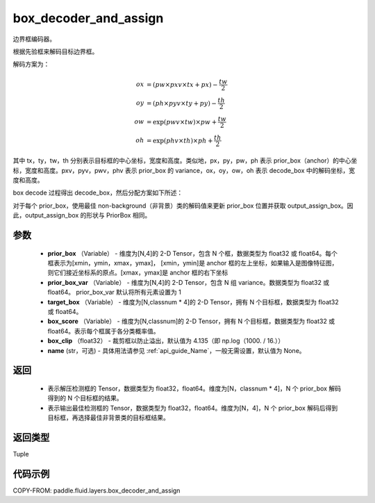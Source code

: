 .. _cn_api_fluid_layers_box_decoder_and_assign:

box_decoder_and_assign
-------------------------------

.. py:function:: paddle.fluid.layers.box_decoder_and_assign(prior_box, prior_box_var, target_box, box_score, box_clip, name=None)




边界框编码器。

根据先验框来解码目标边界框。

解码方案为：

.. math::

    ox &= (pw \times pxv \times tx + px) - \frac{tw}{2}\\
    oy &= (ph \times pyv \times ty + py) - \frac{th}{2}\\
    ow &= \exp (pwv \times tw) \times pw + \frac{tw}{2}\\
    oh &= \exp (phv \times th) \times ph + \frac{th}{2}

其中 tx，ty，tw，th 分别表示目标框的中心坐标，宽度和高度。类似地，px，py，pw，ph 表示 prior_box（anchor）的中心坐标，宽度和高度。pxv，pyv，pwv，phv 表示 prior_box 的 variance，ox，oy，ow，oh 表示 decode_box 中的解码坐标，宽度和高度。

box decode 过程得出 decode_box，然后分配方案如下所述：

对于每个 prior_box，使用最佳 non-background（非背景）类的解码值来更新 prior_box 位置并获取 output_assign_box。因此，output_assign_box 的形状与 PriorBox 相同。



参数
::::::::::::

   - **prior_box** （Variable） - 维度为[N,4]的 2-D Tensor，包含 N 个框，数据类型为 float32 或 float64。每个框表示为[xmin，ymin，xmax，ymax]， [xmin，ymin]是 anchor 框的左上坐标，如果输入是图像特征图，则它们接近坐标系的原点。[xmax，ymax]是 anchor 框的右下坐标
   - **prior_box_var** （Variable） - 维度为[N,4]的 2-D Tensor，包含 N 组 variance。数据类型为 float32 或 float64。 prior_box_var 默认将所有元素设置为 1
   - **target_box** （Variable） - 维度为[N,classnum * 4]的 2-D Tensor，拥有 N 个目标框，数据类型为 float32 或 float64。
   - **box_score** （Variable） - 维度为[N,classnum]的 2-D Tensor，拥有 N 个目标框，数据类型为 float32 或 float64。表示每个框属于各分类概率值。
   - **box_clip** （float32） - 裁剪框以防止溢出，默认值为 4.135（即 np.log（1000. / 16.））
   - **name** (str，可选) - 具体用法请参见 :ref:`api_guide_Name`，一般无需设置，默认值为 None。


返回
::::::::::::


     - 表示解压检测框的 Tensor，数据类型为 float32，float64。维度为[N，classnum * 4]，N 个 prior_box 解码得到的 N 个目标框的结果。
     - 表示输出最佳检测框的 Tensor，数据类型为 float32，float64。维度为[N，4]，N 个 prior_box 解码后得到目标框，再选择最佳非背景类的目标框结果。


返回类型
::::::::::::
Tuple


代码示例
::::::::::::

COPY-FROM: paddle.fluid.layers.box_decoder_and_assign
